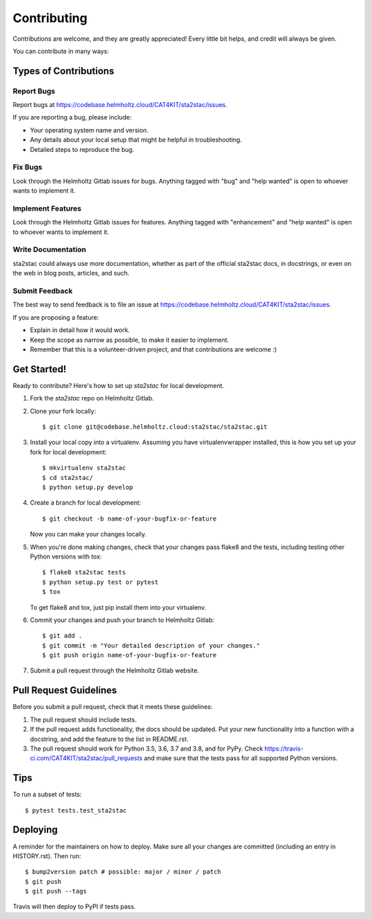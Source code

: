 .. highlight:: shell

============
Contributing
============

Contributions are welcome, and they are greatly appreciated! Every little bit
helps, and credit will always be given.

You can contribute in many ways:

Types of Contributions
----------------------

Report Bugs
~~~~~~~~~~~

Report bugs at https://codebase.helmholtz.cloud/CAT4KIT/sta2stac/issues.

If you are reporting a bug, please include:

* Your operating system name and version.
* Any details about your local setup that might be helpful in troubleshooting.
* Detailed steps to reproduce the bug.

Fix Bugs
~~~~~~~~

Look through the Helmholtz Gitlab issues for bugs. Anything tagged with "bug" and "help
wanted" is open to whoever wants to implement it.

Implement Features
~~~~~~~~~~~~~~~~~~

Look through the Helmholtz Gitlab issues for features. Anything tagged with "enhancement"
and "help wanted" is open to whoever wants to implement it.

Write Documentation
~~~~~~~~~~~~~~~~~~~

sta2stac could always use more documentation, whether as part of the
official sta2stac docs, in docstrings, or even on the web in blog posts,
articles, and such.

Submit Feedback
~~~~~~~~~~~~~~~

The best way to send feedback is to file an issue at https://codebase.helmholtz.cloud/CAT4KIT/sta2stac/issues.

If you are proposing a feature:

* Explain in detail how it would work.
* Keep the scope as narrow as possible, to make it easier to implement.
* Remember that this is a volunteer-driven project, and that contributions
  are welcome :)

Get Started!
------------

Ready to contribute? Here's how to set up `sta2stac` for local development.

1. Fork the `sta2stac` repo on Helmholtz Gitlab.
2. Clone your fork locally::

    $ git clone git@codebase.helmholtz.cloud:sta2stac/sta2stac.git

3. Install your local copy into a virtualenv. Assuming you have virtualenvwrapper installed, this is how you set up your fork for local development::

    $ mkvirtualenv sta2stac
    $ cd sta2stac/
    $ python setup.py develop

4. Create a branch for local development::

    $ git checkout -b name-of-your-bugfix-or-feature

   Now you can make your changes locally.

5. When you're done making changes, check that your changes pass flake8 and the
   tests, including testing other Python versions with tox::

    $ flake8 sta2stac tests
    $ python setup.py test or pytest
    $ tox

   To get flake8 and tox, just pip install them into your virtualenv.

6. Commit your changes and push your branch to Helmholtz Gitlab::

    $ git add .
    $ git commit -m "Your detailed description of your changes."
    $ git push origin name-of-your-bugfix-or-feature

7. Submit a pull request through the Helmholtz Gitlab website.

Pull Request Guidelines
-----------------------

Before you submit a pull request, check that it meets these guidelines:

1. The pull request should include tests.
2. If the pull request adds functionality, the docs should be updated. Put
   your new functionality into a function with a docstring, and add the
   feature to the list in README.rst.
3. The pull request should work for Python 3.5, 3.6, 3.7 and 3.8, and for PyPy. Check
   https://travis-ci.com/CAT4KIT/sta2stac/pull_requests
   and make sure that the tests pass for all supported Python versions.

Tips
----

To run a subset of tests::

$ pytest tests.test_sta2stac


Deploying
---------

A reminder for the maintainers on how to deploy.
Make sure all your changes are committed (including an entry in HISTORY.rst).
Then run::

$ bump2version patch # possible: major / minor / patch
$ git push
$ git push --tags

Travis will then deploy to PyPI if tests pass.
